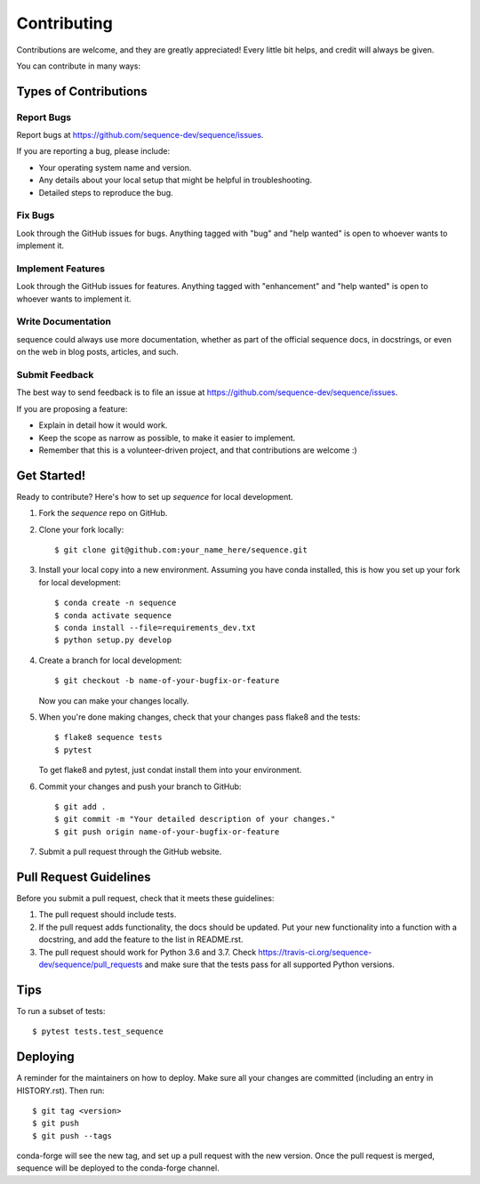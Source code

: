 .. highlight:: shell

============
Contributing
============

Contributions are welcome, and they are greatly appreciated! Every little bit
helps, and credit will always be given.

You can contribute in many ways:

Types of Contributions
----------------------

Report Bugs
~~~~~~~~~~~

Report bugs at https://github.com/sequence-dev/sequence/issues.

If you are reporting a bug, please include:

* Your operating system name and version.
* Any details about your local setup that might be helpful in troubleshooting.
* Detailed steps to reproduce the bug.

Fix Bugs
~~~~~~~~

Look through the GitHub issues for bugs. Anything tagged with "bug" and "help
wanted" is open to whoever wants to implement it.

Implement Features
~~~~~~~~~~~~~~~~~~

Look through the GitHub issues for features. Anything tagged with "enhancement"
and "help wanted" is open to whoever wants to implement it.

Write Documentation
~~~~~~~~~~~~~~~~~~~

sequence could always use more documentation, whether as part of the
official sequence docs, in docstrings, or even on the web in blog posts,
articles, and such.

Submit Feedback
~~~~~~~~~~~~~~~

The best way to send feedback is to file an issue at https://github.com/sequence-dev/sequence/issues.

If you are proposing a feature:

* Explain in detail how it would work.
* Keep the scope as narrow as possible, to make it easier to implement.
* Remember that this is a volunteer-driven project, and that contributions
  are welcome :)

Get Started!
------------

Ready to contribute? Here's how to set up `sequence` for local development.

1. Fork the `sequence` repo on GitHub.
2. Clone your fork locally::

    $ git clone git@github.com:your_name_here/sequence.git

3. Install your local copy into a new environment. Assuming you have conda
   installed, this is how you set up your fork for local development::

    $ conda create -n sequence
    $ conda activate sequence
    $ conda install --file=requirements_dev.txt
    $ python setup.py develop

4. Create a branch for local development::

    $ git checkout -b name-of-your-bugfix-or-feature

   Now you can make your changes locally.

5. When you're done making changes, check that your changes pass flake8 and the
   tests::

    $ flake8 sequence tests
    $ pytest

   To get flake8 and pytest, just condat install them into your environment.

6. Commit your changes and push your branch to GitHub::

    $ git add .
    $ git commit -m "Your detailed description of your changes."
    $ git push origin name-of-your-bugfix-or-feature

7. Submit a pull request through the GitHub website.

Pull Request Guidelines
-----------------------

Before you submit a pull request, check that it meets these guidelines:

1. The pull request should include tests.
2. If the pull request adds functionality, the docs should be updated. Put
   your new functionality into a function with a docstring, and add the
   feature to the list in README.rst.
3. The pull request should work for Python 3.6 and 3.7. Check
   https://travis-ci.org/sequence-dev/sequence/pull_requests
   and make sure that the tests pass for all supported Python versions.

Tips
----

To run a subset of tests::

$ pytest tests.test_sequence


Deploying
---------

A reminder for the maintainers on how to deploy.
Make sure all your changes are committed (including an entry in HISTORY.rst).
Then run::

$ git tag <version>
$ git push
$ git push --tags

conda-forge will see the new tag, and set up a pull request with the new version.
Once the pull request is merged, sequence will be deployed to the conda-forge
channel.
